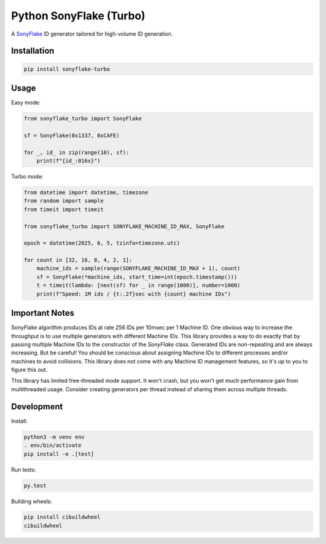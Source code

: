 ========================
Python SonyFlake (Turbo)
========================

A `SonyFlake <https://github.com/sony/sonyflake>`_ ID generator tailored for
high-volume ID generation.

Installation
============

.. code-block:: sh

    pip install sonyflake-turbo

Usage
=====

Easy mode:

.. code-block:: python

    from sonyflake_turbo import SonyFlake

    sf = SonyFlake(0x1337, 0xCAFE)

    for _, id_ in zip(range(10), sf):
        print(f"{id_:016x}")

Turbo mode:

.. code-block:: python

    from datetime import datetime, timezone
    from random import sample
    from timeit import timeit

    from sonyflake_turbo import SONYFLAKE_MACHINE_ID_MAX, SonyFlake

    epoch = datetime(2025, 6, 5, tzinfo=timezone.utc)

    for count in [32, 16, 8, 4, 2, 1]:
        machine_ids = sample(range(SONYFLAKE_MACHINE_ID_MAX + 1), count)
        sf = SonyFlake(*machine_ids, start_time=int(epoch.timestamp()))
        t = timeit(lambda: [next(sf) for _ in range(1000)], number=1000)
        print(f"Speed: 1M ids / {t:.2f}sec with {count} machine IDs")

Important Notes
===============

SonyFlake algorithm produces IDs at rate 256 IDs per 10msec per 1 Machine ID.
One obvious way to increase the throughput is to use multiple generators with
different Machine IDs. This library provides a way to do exactly that by
passing multiple Machine IDs to the constructor of the `SonyFlake` class.
Generated IDs are non-repeating and are always increasing. But be careful! You
should be conscious about assigning Machine IDs to different processes and/or
machines to avoid collisions. This library does not come with any Machine ID
management features, so it's up to you to figure this out.

This library has limited free-threaded mode support. It won't crash, but
you won't get much performance gain from multithreaded usage. Consider
creating generators per thread instead of sharing them across multiple
threads.

Development
===========

Install:

.. code-block:: sh

    python3 -m venv env
    . env/bin/activate
    pip install -e .[test]

Run tests:

.. code-block:: sh

    py.test

Building wheels:

.. code-block:: sh

    pip install cibuildwheel
    cibuildwheel
